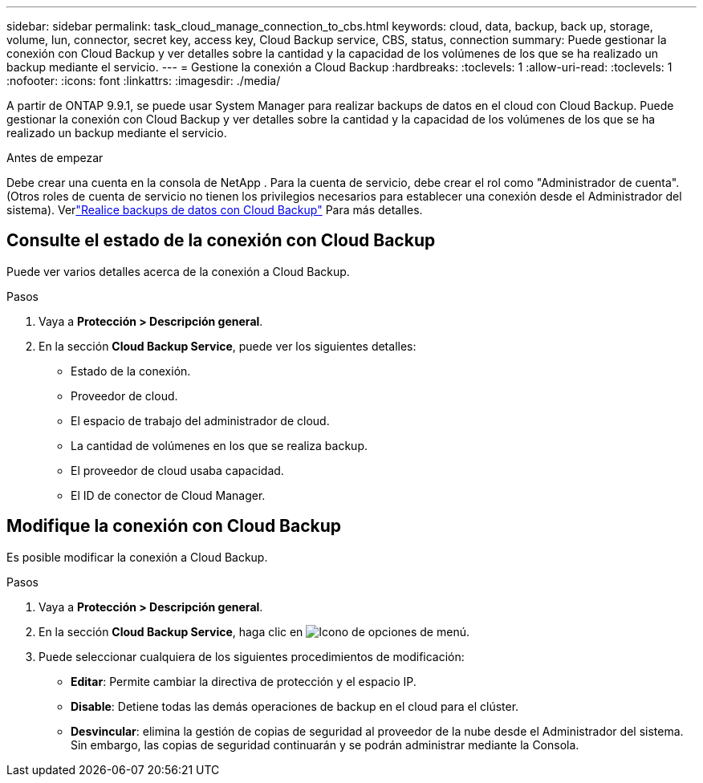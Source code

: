 ---
sidebar: sidebar 
permalink: task_cloud_manage_connection_to_cbs.html 
keywords: cloud, data, backup, back up, storage, volume, lun, connector, secret key, access key, Cloud Backup service, CBS, status, connection 
summary: Puede gestionar la conexión con Cloud Backup y ver detalles sobre la cantidad y la capacidad de los volúmenes de los que se ha realizado un backup mediante el servicio. 
---
= Gestione la conexión a Cloud Backup
:hardbreaks:
:toclevels: 1
:allow-uri-read: 
:toclevels: 1
:nofooter: 
:icons: font
:linkattrs: 
:imagesdir: ./media/


[role="lead"]
A partir de ONTAP 9.9.1, se puede usar System Manager para realizar backups de datos en el cloud con Cloud Backup. Puede gestionar la conexión con Cloud Backup y ver detalles sobre la cantidad y la capacidad de los volúmenes de los que se ha realizado un backup mediante el servicio.

.Antes de empezar
Debe crear una cuenta en la consola de NetApp .  Para la cuenta de servicio, debe crear el rol como "Administrador de cuenta".  (Otros roles de cuenta de servicio no tienen los privilegios necesarios para establecer una conexión desde el Administrador del sistema). Verlink:task_cloud_backup_data_using_cbs.html["Realice backups de datos con Cloud Backup"] Para más detalles.



== Consulte el estado de la conexión con Cloud Backup

Puede ver varios detalles acerca de la conexión a Cloud Backup.

.Pasos
. Vaya a *Protección > Descripción general*.
. En la sección *Cloud Backup Service*, puede ver los siguientes detalles:
+
** Estado de la conexión.
** Proveedor de cloud.
** El espacio de trabajo del administrador de cloud.
** La cantidad de volúmenes en los que se realiza backup.
** El proveedor de cloud usaba capacidad.
** El ID de conector de Cloud Manager.






== Modifique la conexión con Cloud Backup

Es posible modificar la conexión a Cloud Backup.

.Pasos
. Vaya a *Protección > Descripción general*.
. En la sección *Cloud Backup Service*, haga clic en image:icon_kabob.gif["Icono de opciones de menú"].
. Puede seleccionar cualquiera de los siguientes procedimientos de modificación:
+
** *Editar*: Permite cambiar la directiva de protección y el espacio IP.
** *Disable*: Detiene todas las demás operaciones de backup en el cloud para el clúster.
** *Desvincular*: elimina la gestión de copias de seguridad al proveedor de la nube desde el Administrador del sistema.  Sin embargo, las copias de seguridad continuarán y se podrán administrar mediante la Consola.



